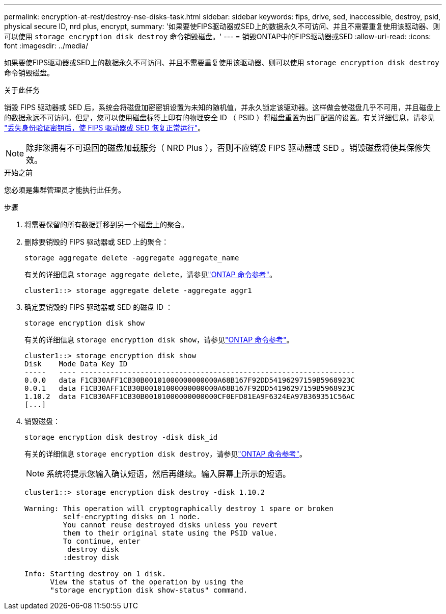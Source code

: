 ---
permalink: encryption-at-rest/destroy-nse-disks-task.html 
sidebar: sidebar 
keywords: fips, drive, sed, inaccessible, destroy, psid, physical secure ID, nrd plus, encrypt, 
summary: '如果要使FIPS驱动器或SED上的数据永久不可访问、并且不需要重复使用该驱动器、则可以使用 `storage encryption disk destroy` 命令销毁磁盘。' 
---
= 销毁ONTAP中的FIPS驱动器或SED
:allow-uri-read: 
:icons: font
:imagesdir: ../media/


[role="lead"]
如果要使FIPS驱动器或SED上的数据永久不可访问、并且不需要重复使用该驱动器、则可以使用 `storage encryption disk destroy` 命令销毁磁盘。

.关于此任务
销毁 FIPS 驱动器或 SED 后，系统会将磁盘加密密钥设置为未知的随机值，并永久锁定该驱动器。这样做会使磁盘几乎不可用，并且磁盘上的数据永远不可访问。但是，您可以使用磁盘标签上印有的物理安全 ID （ PSID ）将磁盘重置为出厂配置的设置。有关详细信息，请参见 link:return-self-encrypting-disks-keys-not-available-task.html["丢失身份验证密钥后，使 FIPS 驱动器或 SED 恢复正常运行"]。


NOTE: 除非您拥有不可退回的磁盘加载服务（ NRD Plus ），否则不应销毁 FIPS 驱动器或 SED 。销毁磁盘将使其保修失效。

.开始之前
您必须是集群管理员才能执行此任务。

.步骤
. 将需要保留的所有数据迁移到另一个磁盘上的聚合。
. 删除要销毁的 FIPS 驱动器或 SED 上的聚合：
+
`storage aggregate delete -aggregate aggregate_name`

+
有关的详细信息 `storage aggregate delete`，请参见link:https://docs.netapp.com/us-en/ontap-cli/storage-aggregate-delete.html["ONTAP 命令参考"^]。

+
[listing]
----
cluster1::> storage aggregate delete -aggregate aggr1
----
. 确定要销毁的 FIPS 驱动器或 SED 的磁盘 ID ：
+
`storage encryption disk show`

+
有关的详细信息 `storage encryption disk show`，请参见link:https://docs.netapp.com/us-en/ontap-cli/storage-encryption-disk-show.html["ONTAP 命令参考"^]。

+
[listing]
----
cluster1::> storage encryption disk show
Disk    Mode Data Key ID
-----   ---- ----------------------------------------------------------------
0.0.0   data F1CB30AFF1CB30B00101000000000000A68B167F92DD54196297159B5968923C
0.0.1   data F1CB30AFF1CB30B00101000000000000A68B167F92DD54196297159B5968923C
1.10.2  data F1CB30AFF1CB30B00101000000000000CF0EFD81EA9F6324EA97B369351C56AC
[...]
----
. 销毁磁盘：
+
`storage encryption disk destroy -disk disk_id`

+
有关的详细信息 `storage encryption disk destroy`，请参见link:https://docs.netapp.com/us-en/ontap-cli/storage-encryption-disk-destroy.html["ONTAP 命令参考"^]。

+
[NOTE]
====
系统将提示您输入确认短语，然后再继续。输入屏幕上所示的短语。

====
+
[listing]
----
cluster1::> storage encryption disk destroy -disk 1.10.2

Warning: This operation will cryptographically destroy 1 spare or broken
         self-encrypting disks on 1 node.
         You cannot reuse destroyed disks unless you revert
         them to their original state using the PSID value.
         To continue, enter
          destroy disk
         :destroy disk

Info: Starting destroy on 1 disk.
      View the status of the operation by using the
      "storage encryption disk show-status" command.
----

